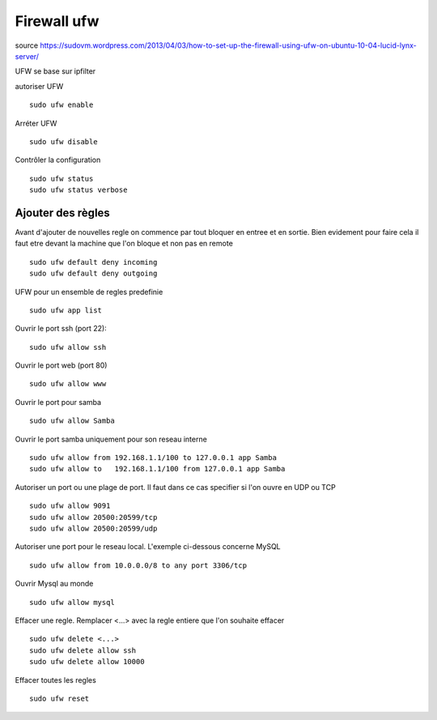 ﻿Firewall ufw
############

source https://sudovm.wordpress.com/2013/04/03/how-to-set-up-the-firewall-using-ufw-on-ubuntu-10-04-lucid-lynx-server/

UFW se base sur ipfilter

autoriser UFW ::

 sudo ufw enable

Arréter UFW ::

 sudo ufw disable

Contrôler la configuration ::

 sudo ufw status
 sudo ufw status verbose

Ajouter des règles
******************

Avant d'ajouter de nouvelles regle on commence par tout bloquer en entree et en sortie. 
Bien evidement pour faire cela il faut etre devant la machine que l'on bloque et non pas en remote ::

 sudo ufw default deny incoming
 sudo ufw default deny outgoing
 
UFW pour un ensemble de regles predefinie ::

 sudo ufw app list

Ouvrir le port ssh (port 22)::

 sudo ufw allow ssh

Ouvrir le port web (port 80) ::

 sudo ufw allow www
 
Ouvrir le port pour samba ::

 sudo ufw allow Samba
 
Ouvrir le port samba uniquement pour son reseau interne ::

 sudo ufw allow from 192.168.1.1/100 to 127.0.0.1 app Samba
 sudo ufw allow to   192.168.1.1/100 from 127.0.0.1 app Samba
 
Autoriser un port ou une plage de port. Il faut dans ce cas specifier si l'on ouvre en UDP ou TCP ::

 sudo ufw allow 9091
 sudo ufw allow 20500:20599/tcp
 sudo ufw allow 20500:20599/udp
 
Autoriser une port pour le reseau local. L'exemple ci-dessous concerne MySQL ::

 sudo ufw allow from 10.0.0.0/8 to any port 3306/tcp

Ouvrir Mysql au monde ::

 sudo ufw allow mysql
 
Effacer une regle. Remplacer <...> avec la regle entiere que l'on souhaite effacer ::

 sudo ufw delete <...>
 sudo ufw delete allow ssh
 sudo ufw delete allow 10000

Effacer toutes les regles ::

 sudo ufw reset